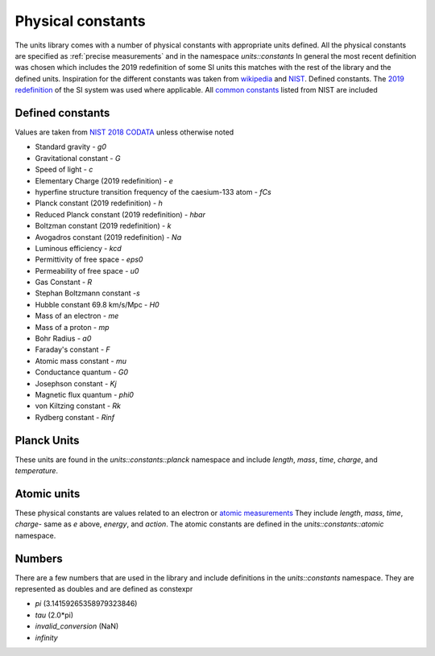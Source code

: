 ==================
Physical constants
==================

The units library comes with a number of physical constants with appropriate units defined.
All the physical constants are specified as :ref:`precise measurements` and in the namespace `units::constants`
In general the most recent definition was chosen which includes the 2019 redefinition of some SI units this matches with the rest of the library and the defined units.
Inspiration for the different constants was taken from `wikipedia <https://en.wikipedia.org/wiki/List_of_physical_constants>`_ and `NIST <https://physics.nist.gov/cuu/Constants/index.html>`_.
Defined constants.  The `2019 redefinition <https://www.nist.gov/si-redefinition/meet-constants>`_ of the SI system was used where applicable.  All `common constants <https://physics.nist.gov/cgi-bin/cuu/Category?view=html&Frequently+used+constants.x=87&Frequently+used+constants.y=18>`_ listed from NIST are included

Defined constants
----------------------
Values are taken from `NIST 2018 CODATA <https://physics.nist.gov/cuu/Constants/Table/allascii.txt>`_ unless otherwise noted

-   Standard gravity - `g0`
-   Gravitational constant - `G`
-   Speed of light - `c`
-   Elementary Charge (2019 redefinition) - `e`
-   hyperfine structure transition frequency of the caesium-133 atom - `fCs`
-   Planck constant (2019 redefinition) - `h`
-   Reduced Planck constant (2019 redefinition) - `hbar`
-   Boltzman constant (2019 redefinition) - `k`
-   Avogadros constant (2019 redefinition) - `Na`
-   Luminous efficiency - `kcd`
-   Permittivity of free space - `eps0`
-   Permeability of free space - `u0`
-   Gas Constant - `R`
-   Stephan Boltzmann constant -`s`
-   Hubble constant 69.8 km/s/Mpc - `H0`
-   Mass of an electron - `me`
-   Mass of a proton - `mp`
-   Bohr Radius - `a0`
-   Faraday's constant - `F`
-   Atomic mass constant - `mu`
-   Conductance quantum - `G0`
-   Josephson constant - `Kj`
-   Magnetic flux quantum - `phi0`
-   von Kiltzing constant - `Rk`
-   Rydberg constant - `Rinf`

Planck Units
------------------
These units are found in the `units::constants::planck` namespace and include
`length`, `mass`, `time`, `charge`, and `temperature`.

Atomic units
----------------
These physical constants are values related to an electron or `atomic measurements <https://www.bipm.org/en/publications/si-brochure/table7.html>`_
They include `length`, `mass`, `time`, `charge`- same as `e` above, `energy`, and `action`. The atomic constants are defined in the `units::constants::atomic` namespace.

Numbers
-----------
There are a few numbers that are used in the library and include definitions in the `units::constants` namespace.  They are represented as doubles and are defined as constexpr

-   `pi` (3.14159265358979323846)
-   `tau` (2.0*pi)
-   `invalid_conversion` (NaN)
-   `infinity`
